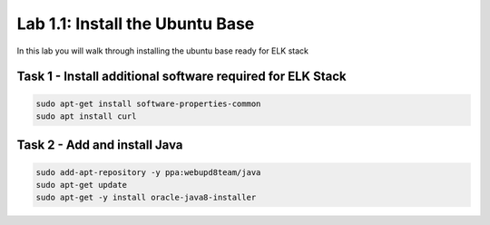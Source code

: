 .. |labmodule| replace:: 1
.. |labnum| replace:: 1
.. |labdot| replace:: |labmodule|\ .\ |labnum|
.. |labund| replace:: |labmodule|\ _\ |labnum|
.. |labname| replace:: Lab\ |labdot|
.. |labnameund| replace:: Lab\ |labund|

Lab |labmodule|\.\ |labnum|\: Install the Ubuntu Base
-----------------------------------------------------

In this lab you will walk through installing the ubuntu
base ready for ELK stack

Task 1 - Install additional software required for ELK Stack
^^^^^^^^^^^^^^^^^^^^^^^^^^^^^^^^^^^^^^^^^^^^^^^^^^^^^^^^^^^

.. code::
	
	sudo apt-get install software-properties-common
	sudo apt install curl


Task 2 - Add and install Java
^^^^^^^^^^^^^^^^^^^^^^^^^^^^^

.. code::

	sudo add-apt-repository -y ppa:webupd8team/java
	sudo apt-get update
	sudo apt-get -y install oracle-java8-installer